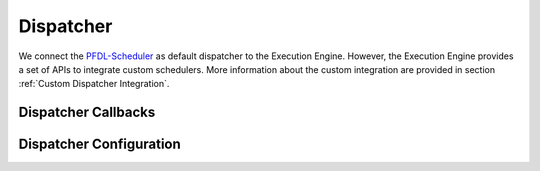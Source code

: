 ..
    Licensed under the MIT License.
    For details on the licensing terms, see the LICENSE file.
    SPDX-License-Identifier: MIT

    Copyright 2023-2024 (c) Fraunhofer IOSB (Author: Florian Düwel)

.. _ Dispatcher:

===========
Dispatcher
===========
We connect the `PFDL-Scheduler <https://github.com/iml130/pfdl>`_ as default dispatcher to the Execution Engine. However,
the Execution Engine provides a set of APIs to integrate custom schedulers. More information about the
custom integration are provided in section :ref:`Custom Dispatcher Integration`.


Dispatcher Callbacks
======================

Dispatcher Configuration
========================

